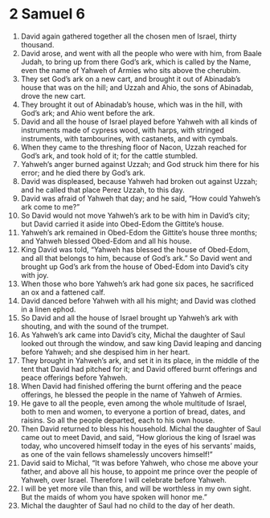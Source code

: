 ﻿
* 2 Samuel 6
1. David again gathered together all the chosen men of Israel, thirty thousand. 
2. David arose, and went with all the people who were with him, from Baale Judah, to bring up from there God’s ark, which is called by the Name, even the name of Yahweh of Armies who sits above the cherubim. 
3. They set God’s ark on a new cart, and brought it out of Abinadab’s house that was on the hill; and Uzzah and Ahio, the sons of Abinadab, drove the new cart. 
4. They brought it out of Abinadab’s house, which was in the hill, with God’s ark; and Ahio went before the ark. 
5. David and all the house of Israel played before Yahweh with all kinds of instruments made of cypress wood, with harps, with stringed instruments, with tambourines, with castanets, and with cymbals. 
6. When they came to the threshing floor of Nacon, Uzzah reached for God’s ark, and took hold of it; for the cattle stumbled. 
7. Yahweh’s anger burned against Uzzah; and God struck him there for his error; and he died there by God’s ark. 
8. David was displeased, because Yahweh had broken out against Uzzah; and he called that place Perez Uzzah, to this day. 
9. David was afraid of Yahweh that day; and he said, “How could Yahweh’s ark come to me?” 
10. So David would not move Yahweh’s ark to be with him in David’s city; but David carried it aside into Obed-Edom the Gittite’s house. 
11. Yahweh’s ark remained in Obed-Edom the Gittite’s house three months; and Yahweh blessed Obed-Edom and all his house. 
12. King David was told, “Yahweh has blessed the house of Obed-Edom, and all that belongs to him, because of God’s ark.” So David went and brought up God’s ark from the house of Obed-Edom into David’s city with joy. 
13. When those who bore Yahweh’s ark had gone six paces, he sacrificed an ox and a fattened calf. 
14. David danced before Yahweh with all his might; and David was clothed in a linen ephod. 
15. So David and all the house of Israel brought up Yahweh’s ark with shouting, and with the sound of the trumpet. 
16. As Yahweh’s ark came into David’s city, Michal the daughter of Saul looked out through the window, and saw king David leaping and dancing before Yahweh; and she despised him in her heart. 
17. They brought in Yahweh’s ark, and set it in its place, in the middle of the tent that David had pitched for it; and David offered burnt offerings and peace offerings before Yahweh. 
18. When David had finished offering the burnt offering and the peace offerings, he blessed the people in the name of Yahweh of Armies. 
19. He gave to all the people, even among the whole multitude of Israel, both to men and women, to everyone a portion of bread, dates, and raisins. So all the people departed, each to his own house. 
20. Then David returned to bless his household. Michal the daughter of Saul came out to meet David, and said, “How glorious the king of Israel was today, who uncovered himself today in the eyes of his servants’ maids, as one of the vain fellows shamelessly uncovers himself!” 
21. David said to Michal, “It was before Yahweh, who chose me above your father, and above all his house, to appoint me prince over the people of Yahweh, over Israel. Therefore I will celebrate before Yahweh. 
22. I will be yet more vile than this, and will be worthless in my own sight. But the maids of whom you have spoken will honor me.” 
23. Michal the daughter of Saul had no child to the day of her death. 
